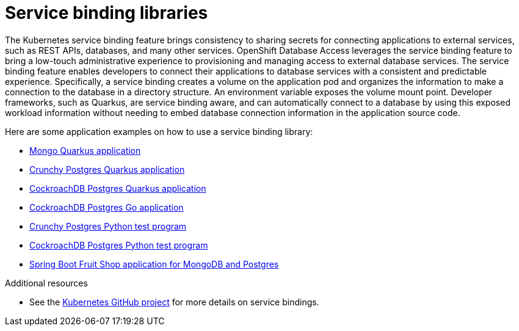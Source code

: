 :_module-type: CONCEPT

[id="service-binding-libraries_{context}"]

= Service binding libraries

[role="_abstract"]
The Kubernetes service binding feature brings consistency to sharing secrets for connecting applications to external services, such as REST APIs, databases, and many other services.
OpenShift Database Access leverages the service binding feature to bring a low-touch administrative experience to provisioning and managing access to external database services.
The service binding feature enables developers to connect their applications to database services with a consistent and predictable experience.
Specifically, a service binding creates a volume on the application pod and organizes the information to make a connection to the database in a directory structure.
An environment variable exposes the volume mount point.
Developer frameworks, such as Quarkus, are service binding aware, and can automatically connect to a database by using this exposed workload information without needing to embed database connection information in the application source code.

Here are some application examples on how to use a service binding library:

* link:https://github.com/RHEcosystemAppEng/mongo-quickstart[Mongo Quarkus application]
* link:https://github.com/RHEcosystemAppEng/postgresql-orm-quickstart[Crunchy Postgres Quarkus application]
* link:https://github.com/myeung18/postgresql-orm-demo-app[CockroachDB Postgres Quarkus application]
* link:https://github.com/myeung18/cockroachdb-go-quickstart[CockroachDB Postgres Go application]
* link:https://github.com/RHODA-lab/rhoda-qa-python/blob/main/test-crunchy-postgres.py[Crunchy Postgres Python test program]
* link:https://github.com/RHODA-lab/rhoda-qa-python/blob/main/test-cockroachdb.py[CockroachDB Postgres Python test program]
* link:https://github.com/myeung18/spring-boot-dbaas-demo-apps[Spring Boot Fruit Shop application for MongoDB and Postgres]

[role="_additional-resources"]
.Additional resources

* See the link:https://github.com/servicebinding/spec#workload-projection[Kubernetes GitHub project] for more details on service bindings.
